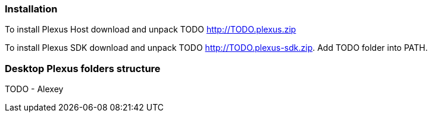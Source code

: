 === Installation

To install Plexus Host download and unpack TODO http://TODO.plexus.zip

To install Plexus SDK download and unpack TODO http://TODO.plexus-sdk.zip. Add TODO folder into PATH.

=== Desktop Plexus folders structure

TODO - Alexey